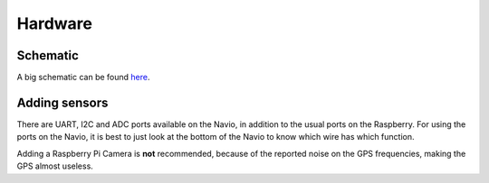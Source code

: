 .. _hardware:

==========
 Hardware
==========

Schematic
=========

A big schematic can be found `here <https://docs.google.com/drawings/d/1_X5QRNulBCK1sxeb6522PEzXueNeq2GgVWzBu0V9aB8/edit?usp=sharing>`_.

Adding sensors
==============

There are UART, I2C and ADC ports available on the Navio, in addition to the usual ports on the Raspberry. For using the ports on the Navio, it is best to just look at the bottom of the Navio to know which wire has which function.

Adding a Raspberry Pi Camera is **not** recommended, because of the reported noise on the GPS frequencies, making the GPS almost useless.
